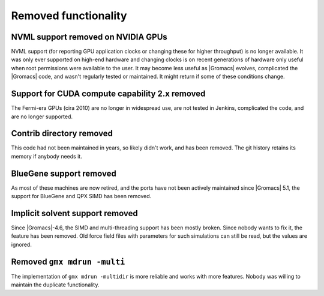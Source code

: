 Removed functionality
^^^^^^^^^^^^^^^^^^^^^

NVML support removed on NVIDIA GPUs
"""""""""""""""""""""""""""""""""""""""""""""""""""""""""""""""""""""""""""""""""""""
NVML support (for reporting GPU application clocks  or changing these
for higher throughput) is no longer available. It was only ever supported on
high-end hardware and changing clocks is on recent generations of hardware only
useful when root permissions were available to the user. It may become less useful
as |Gromacs| evolves, complicated the |Gromacs| code, and wasn't regularly tested or maintained.
It might return if some of these conditions change.

Support for CUDA compute capability 2.x removed
"""""""""""""""""""""""""""""""""""""""""""""""""""""""""""""""""""""""""""""""""""""
The Fermi-era GPUs (cira 2010) are no longer in widespread use, are
not tested in Jenkins, complicated the code, and are no longer
supported.

Contrib directory removed
"""""""""""""""""""""""""""""""""""""""""""""""""""""""""""""""""""""""""""""""""""""
This code had not been maintained in years, so likely didn't work, and
has been removed. The git history retains its memory if anybody needs
it.

BlueGene support removed
"""""""""""""""""""""""""""""""""""""""""""""""""""""""""""""""""""""""""""""""""""""
As most of these machines are now retired, and the ports have not been actively
maintained since |Gromacs| 5.1, the support for BlueGene and QPX SIMD has been
removed.

Implicit solvent support removed
"""""""""""""""""""""""""""""""""""""""""""""""""""""""""""""""""""""""""""""""""""""
Since |Gromacs|-4.6, the SIMD and multi-threading support has been
mostly broken. Since nobody wants to fix it, the feature has been
removed. Old force field files with parameters for such simulations can still be
read, but the values are ignored.

Removed ``gmx mdrun -multi``
"""""""""""""""""""""""""""""""""""""""""""""""""""""""""""""""""""""""""""""""""""""
The implementation of ``gmx mdrun -multidir`` is more reliable and works with more
features. Nobody was willing to maintain the duplicate functionality.
